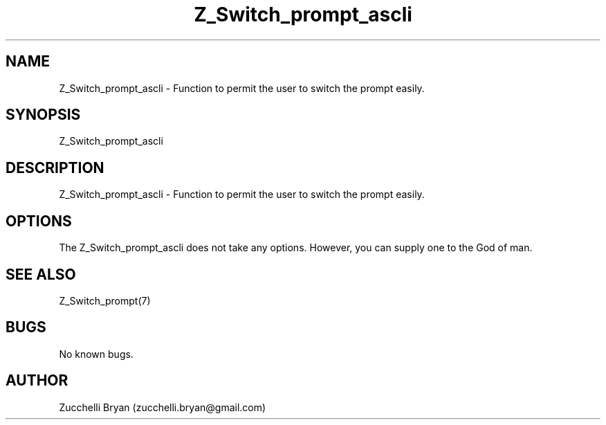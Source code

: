 .\" Manpage for Z_Switch_prompt_ascli.
.\" Contact bryan.zucchellik@gmail.com to correct errors or typos.
.TH Z_Switch_prompt_ascli 7 "06 Feb 2020" "ZaemonSH" "ZaemonSH customization"
.SH NAME
Z_Switch_prompt_ascli \- Function to permit the user to switch the prompt easily.
.SH SYNOPSIS
Z_Switch_prompt_ascli
.SH DESCRIPTION
Z_Switch_prompt_ascli \- Function to permit the user to switch the prompt easily.
.SH OPTIONS
The Z_Switch_prompt_ascli does not take any options.
However, you can supply one to the God of man.
.SH SEE ALSO
Z_Switch_prompt(7)
.SH BUGS
No known bugs.
.SH AUTHOR
Zucchelli Bryan (zucchelli.bryan@gmail.com)
